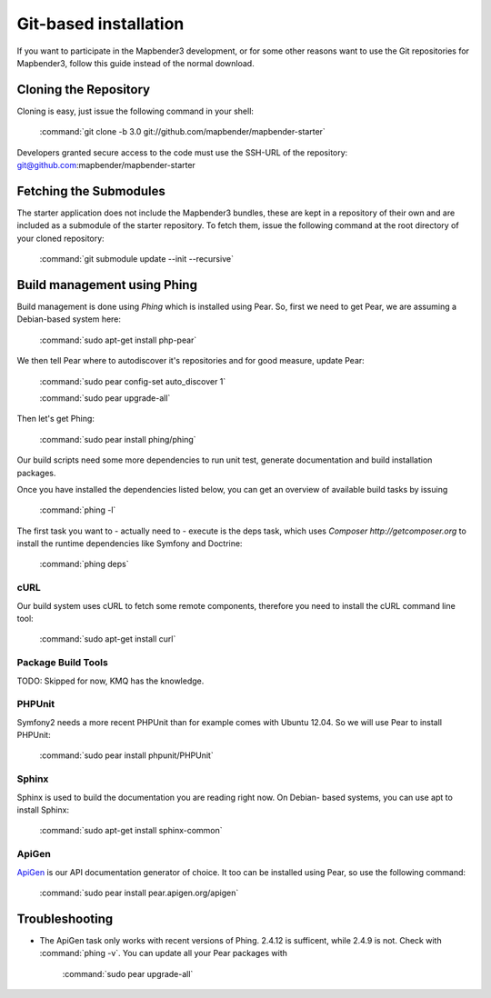 Git-based installation
######################

If you want to participate in the Mapbender3 development, or for some other
reasons want to use the Git repositories for Mapbender3, follow this guide
instead of the normal download.

Cloning the Repository
**********************

Cloning is easy, just issue the following command in your shell:

    :command:`git clone -b 3.0 git://github.com/mapbender/mapbender-starter`

Developers granted secure access to the code must use the SSH-URL of the
repository: git@github.com:mapbender/mapbender-starter

Fetching the Submodules
***********************

The starter application does not include the Mapbender3 bundles, these are
kept in a repository of their own and are included as a submodule of the
starter repository. To fetch them, issue the following command at the root
directory of your cloned repository:

    :command:`git submodule update --init --recursive`

Build management using Phing
****************************

Build management is done using `Phing` which is installed using Pear. So, first
we need to get Pear, we are assuming a Debian-based system here:

    :command:`sudo apt-get install php-pear`

We then tell Pear where to autodiscover it's repositories and for good measure,
update Pear:

    :command:`sudo pear config-set auto_discover 1`

    :command:`sudo pear upgrade-all`

Then let's get Phing:

    :command:`sudo pear install phing/phing`

Our build scripts need some more dependencies to run unit test, generate
documentation and build installation packages.

Once you have installed the dependencies listed below, you can get an overview
of available build tasks by issuing

    :command:`phing -l`

The first task you want to - actually need to - execute is the deps task, which
uses `Composer http://getcomposer.org` to install the runtime dependencies like
Symfony and Doctrine:

    :command:`phing deps`


cURL
====

Our build system uses cURL to fetch some remote components, therefore you need
to install the cURL command line tool:

    :command:`sudo apt-get install curl`

Package Build Tools
===================

TODO: Skipped for now, KMQ has the knowledge.

PHPUnit
=======

Symfony2 needs a more recent PHPUnit than for example comes with Ubuntu 12.04.
So we will use Pear to install PHPUnit:

    :command:`sudo pear install phpunit/PHPUnit`

Sphinx
======

Sphinx is used to build the documentation you are reading right now. On Debian-
based systems, you can use apt to install Sphinx:

    :command:`sudo apt-get install sphinx-common`


ApiGen
======

`ApiGen <http://apigen.org>`_ is our API documentation generator of choice. It too
can be installed using Pear, so use the following command:

    :command:`sudo pear install pear.apigen.org/apigen`

Troubleshooting
***************

* The ApiGen task only works with recent versions of Phing. 2.4.12 is sufficent,
  while 2.4.9 is not. Check with :command:`phing -v`. You can update all your
  Pear packages with

    :command:`sudo pear upgrade-all`

